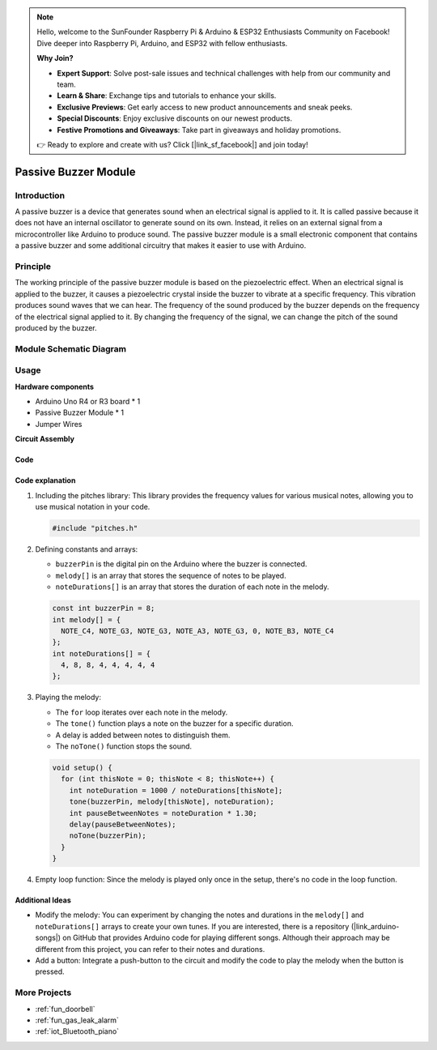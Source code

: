 .. note::

    Hello, welcome to the SunFounder Raspberry Pi & Arduino & ESP32 Enthusiasts Community on Facebook! Dive deeper into Raspberry Pi, Arduino, and ESP32 with fellow enthusiasts.

    **Why Join?**

    - **Expert Support**: Solve post-sale issues and technical challenges with help from our community and team.
    - **Learn & Share**: Exchange tips and tutorials to enhance your skills.
    - **Exclusive Previews**: Get early access to new product announcements and sneak peeks.
    - **Special Discounts**: Enjoy exclusive discounts on our newest products.
    - **Festive Promotions and Giveaways**: Take part in giveaways and holiday promotions.

    👉 Ready to explore and create with us? Click [|link_sf_facebook|] and join today!

.. _cpn_buzzer:

Passive Buzzer Module
==========================

.. image:: img/26_passive_buzzer_module.png
    :width: 400
    :align: center

.. raw:: html

   <br/>

Introduction
---------------------------
A passive buzzer is a device that generates sound when an electrical signal is applied to it. It is called passive because it does not have an internal oscillator to generate sound on its own. Instead, it relies on an external signal from a microcontroller like Arduino to produce sound. The passive buzzer module is a small electronic component that contains a passive buzzer and some additional circuitry that makes it easier to use with Arduino.

Principle
---------------------------
The working principle of the passive buzzer module is based on the piezoelectric effect. When an electrical signal is applied to the buzzer, it causes a piezoelectric crystal inside the buzzer to vibrate at a specific frequency. This vibration produces sound waves that we can hear. The frequency of the sound produced by the buzzer depends on the frequency of the electrical signal applied to it. By changing the frequency of the signal, we can change the pitch of the sound produced by the buzzer.

Module Schematic Diagram
---------------------------

.. image:: img/26_passive_buzzer_module_schematic.png
    :width: 80%
    :align: center

.. raw:: html

   <br/>

Usage
---------------------------

**Hardware components**

- Arduino Uno R4 or R3 board * 1
- Passive Buzzer Module * 1
- Jumper Wires


**Circuit Assembly**

.. image:: img/26_passive_buzzer_module_circuit.png
    :width: 400
    :align: center

.. raw:: html
    
    <br/><br/>   

Code
^^^^^^^^^^^^^^^^^^^^

.. raw:: html
    
    <iframe src=https://create.arduino.cc/editor/sunfounder01/5b24a3d9-8688-4dc2-ad3a-cce82f6bd3a7/preview?embed style="height:510px;width:100%;margin:10px 0" frameborder=0></iframe>


.. raw:: html

   <video loop autoplay muted style = "max-width:100%">
      <source src="../_static/video/basic/26-component_buzzer.mp4"  type="video/mp4">
      Your browser does not support the video tag.
   </video>
   <br/><br/>  

Code explanation
^^^^^^^^^^^^^^^^^^^^

1. Including the pitches library:
   This library provides the frequency values for various musical notes, allowing you to use musical notation in your code.

   .. code-block:: arduino
       
      #include "pitches.h"

2. Defining constants and arrays:

   * ``buzzerPin`` is the digital pin on the Arduino where the buzzer is connected.

   * ``melody[]`` is an array that stores the sequence of notes to be played.

   * ``noteDurations[]`` is an array that stores the duration of each note in the melody.

   .. raw:: html

      <br/>

   .. code-block:: arduino
   
      const int buzzerPin = 8;
      int melody[] = {
        NOTE_C4, NOTE_G3, NOTE_G3, NOTE_A3, NOTE_G3, 0, NOTE_B3, NOTE_C4
      };
      int noteDurations[] = {
        4, 8, 8, 4, 4, 4, 4, 4
      };

3. Playing the melody:

   * The ``for`` loop iterates over each note in the melody.

   * The ``tone()`` function plays a note on the buzzer for a specific duration.

   * A delay is added between notes to distinguish them.

   * The ``noTone()`` function stops the sound.

   .. raw:: html

      <br/>

   .. code-block:: arduino
   
      void setup() {
        for (int thisNote = 0; thisNote < 8; thisNote++) {
          int noteDuration = 1000 / noteDurations[thisNote];
          tone(buzzerPin, melody[thisNote], noteDuration);
          int pauseBetweenNotes = noteDuration * 1.30;
          delay(pauseBetweenNotes);
          noTone(buzzerPin);
        }
      }

4. Empty loop function:
   Since the melody is played only once in the setup, there's no code in the loop function.


Additional Ideas
^^^^^^^^^^^^^^^^^^^^

- Modify the melody: You can experiment by changing the notes and durations in the ``melody[]`` and ``noteDurations[]`` arrays to create your own tunes. If you are interested, there is a repository (|link_arduino-songs|) on GitHub that provides Arduino code for playing different songs. Although their approach may be different from this project, you can refer to their notes and durations.
- Add a button: Integrate a push-button to the circuit and modify the code to play the melody when the button is pressed.

More Projects
---------------------------
* :ref:`fun_doorbell`
* :ref:`fun_gas_leak_alarm`
* :ref:`iot_Bluetooth_piano`
